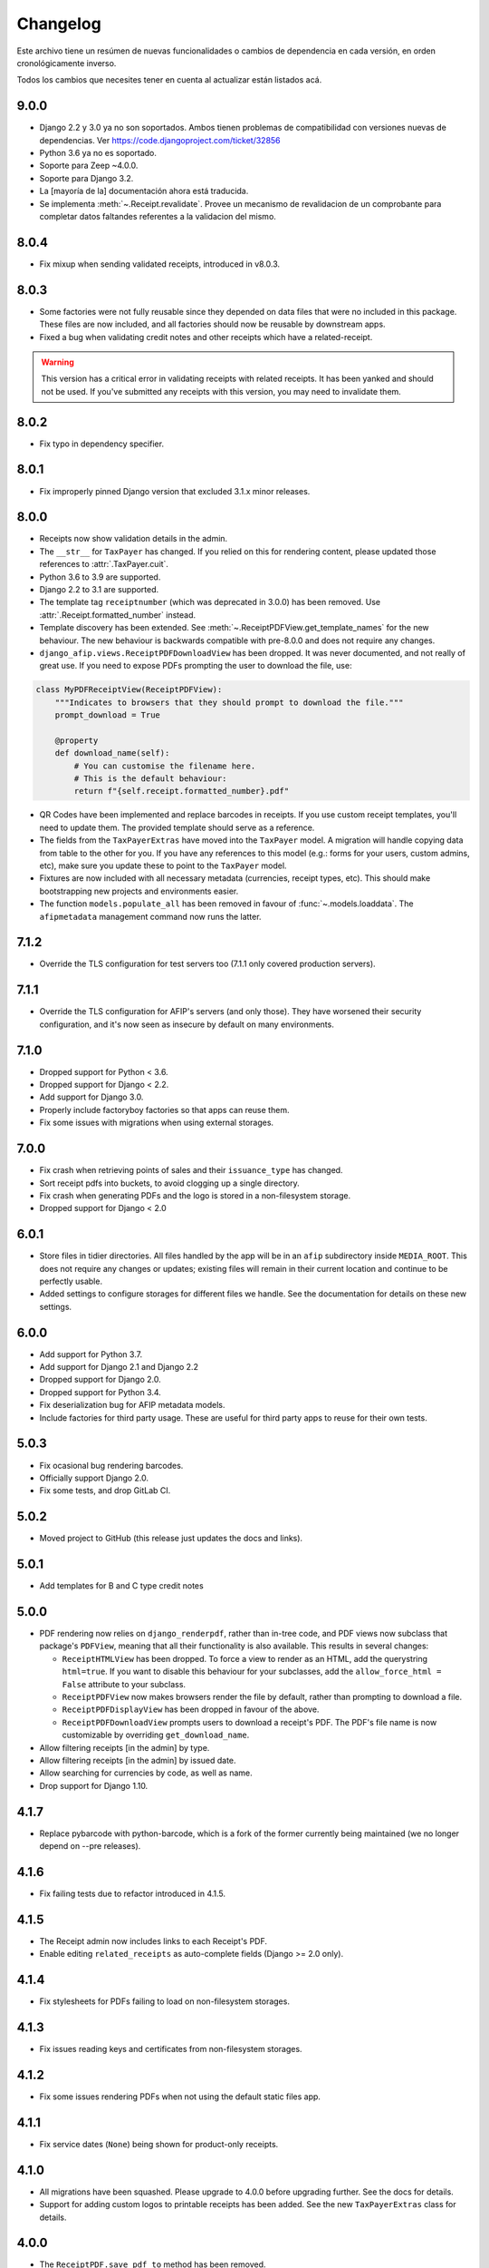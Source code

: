 Changelog
=========

Este archivo tiene un resúmen de nuevas funcionalidades o cambios de
dependencia en cada versión, en orden cronológicamente inverso.

Todos los cambios que necesites tener en cuenta al actualizar están listados
acá.

9.0.0
-----

* Django 2.2 y 3.0 ya no son soportados. Ambos tienen problemas de
  compatibilidad con versiones nuevas de dependencias.
  Ver https://code.djangoproject.com/ticket/32856
* Python 3.6 ya no es soportado.
* Soporte para Zeep ~4.0.0.
* Soporte para Django 3.2.
* La [mayoría de la] documentación ahora está traducida.
* Se implementa :meth:`~.Receipt.revalidate`. Provee un mecanismo de revalidacion
  de un comprobante para completar datos faltandes referentes a la validacion del mismo.

8.0.4
-----

* Fix mixup when sending validated receipts, introduced in v8.0.3.

8.0.3
-----

* Some factories were not fully reusable since they depended on data files that
  were no included in this package. These files are now included, and all
  factories should now be reusable by downstream apps.
* Fixed a bug when validating credit notes and other receipts which have a
  related-receipt.

.. warning::

    This version has a critical error in validating receipts with related
    receipts. It has been yanked and should not be used. If you've submitted
    any receipts with this version, you may need to invalidate them.

8.0.2
-----

* Fix typo in dependency specifier.

8.0.1
-----

* Fix improperly pinned Django version that excluded 3.1.x minor releases.

8.0.0
-----
* Receipts now show validation details in the admin.
* The ``__str__`` for ``TaxPayer`` has changed. If you relied on this for rendering
  content, please updated those references to :attr:`.TaxPayer.cuit`.
* Python 3.6 to 3.9 are supported.
* Django 2.2 to 3.1 are supported.
* The template tag ``receiptnumber`` (which was deprecated in 3.0.0) has been removed.
  Use :attr:`.Receipt.formatted_number` instead.
* Template discovery has been extended. See :meth:`~.ReceiptPDFView.get_template_names`
  for the new behaviour.
  The new behaviour is backwards compatible with pre-8.0.0 and does not require any
  changes.
* ``django_afip.views.ReceiptPDFDownloadView`` has been dropped. It was never
  documented, and not really of great use. If you need to expose PDFs prompting the
  user to download the file, use:

.. code:: python

    class MyPDFReceiptView(ReceiptPDFView):
        """Indicates to browsers that they should prompt to download the file."""
        prompt_download = True

        @property
        def download_name(self):
            # You can customise the filename here.
            # This is the default behaviour:
            return f"{self.receipt.formatted_number}.pdf"

* QR Codes have been implemented and replace barcodes in receipts. If you use
  custom receipt templates, you'll need to update them. The provided template
  should serve as a reference.
* The fields from the ``TaxPayerExtras`` have moved into the ``TaxPayer``
  model. A migration will handle copying data from table to the other for you.
  If you have any references to this model (e.g.: forms for your users, custom
  admins, etc), make sure you update these to point to the ``TaxPayer`` model.
* Fixtures are now included with all necessary metadata (currencies, receipt
  types, etc). This should make bootstrapping new projects and environments
  easier.
* The function ``models.populate_all`` has been removed in favour of
  :func:`~.models.loaddata`. The ``afipmetadata`` management command now runs
  the latter.

7.1.2
-----
* Override the TLS configuration for test servers too (7.1.1 only covered
  production servers).

7.1.1
-----
* Override the TLS configuration for AFIP's servers (and only those). They have
  worsened their security configuration, and it's now seen as insecure by
  default on many environments.

7.1.0
-----
* Dropped support for Python < 3.6.
* Dropped support for Django < 2.2.
* Add support for Django 3.0.
* Properly include factoryboy factories so that apps can reuse them.
* Fix some issues with migrations when using external storages.

7.0.0
-----
* Fix crash when retrieving points of sales and their ``issuance_type`` has
  changed.
* Sort receipt pdfs into buckets, to avoid clogging up a single
  directory.
* Fix crash when generating PDFs and the logo is stored in a non-filesystem
  storage.
* Dropped support for Django < 2.0

6.0.1
-----

* Store files in tidier directories. All files handled by the app will be in an
  ``afip`` subdirectory inside ``MEDIA_ROOT``. This does not require any
  changes or updates; existing files will remain in their current location and
  continue to be perfectly usable.
* Added settings to configure storages for different files we handle. See the
  documentation for details on these new settings.

6.0.0
-----

* Add support for Python 3.7.
* Add support for Django 2.1 and Django 2.2
* Dropped support for Django 2.0.
* Dropped support for Python 3.4.
* Fix deserialization bug for AFIP metadata models.
* Include factories for third party usage. These are useful for third party
  apps to reuse for their own tests.

5.0.3
-----

* Fix ocasional bug rendering barcodes.
* Officially support Django 2.0.
* Fix some tests, and drop GitLab CI.

5.0.2
-----
* Moved project to GitHub (this release just updates the docs and links).

5.0.1
-----
* Add templates for B and C type credit notes

5.0.0
-----
* PDF rendering now relies on ``django_renderpdf``, rather than in-tree code,
  and PDF views now subclass that package's ``PDFView``, meaning that all their
  functionality is also available. This results in several changes:

  * ``ReceiptHTMLView`` has been dropped. To force a view to render as an HTML,
    add the querystring ``html=true``. If you want to disable this behaviour
    for your subclasses, add the ``allow_force_html = False`` attribute to your
    subclass.
  * ``ReceiptPDFView`` now makes browsers render the file by default, rather
    than prompting to download a file.
  * ``ReceiptPDFDisplayView`` has been dropped in favour of the above.
  * ``ReceiptPDFDownloadView`` prompts users to download a receipt's PDF. The
    PDF's file name is now customizable by overriding ``get_download_name``.
* Allow filtering receipts [in the admin] by type.
* Allow filtering receipts [in the admin] by issued date.
* Allow searching for currencies by code, as well as name.
* Drop support for Django 1.10.

4.1.7
-----
* Replace pybarcode with python-barcode, which is a fork of the former
  currently being maintained (we no longer depend on --pre releases).

4.1.6
-----
* Fix failing tests due to refactor introduced in 4.1.5.

4.1.5
-----
* The Receipt admin now includes links to each Receipt's PDF.
* Enable editing ``related_receipts`` as auto-complete fields (Django >= 2.0
  only).

4.1.4
-----
* Fix stylesheets for PDFs failing to load on non-filesystem storages.

4.1.3
-----
* Fix issues reading keys and certificates from non-filesystem storages.

4.1.2
-----
* Fix some issues rendering PDFs when not using the default static files app.

4.1.1
-----
* Fix service dates (``None``) being shown for product-only receipts.

4.1.0
-----
* All migrations have been squashed. Please upgrade to 4.0.0 before upgrading
  further. See the docs for details.
* Support for adding custom logos to printable receipts has been added. See the
  new ``TaxPayerExtras`` class for details.

4.0.0
-----
* The ``ReceiptPDF.save_pdf_to`` method has been removed.
* The ``active_since`` field has been moved from ``TaxPayerProfile`` to
  ``TaxPayer``.
* Invoices in the admin will show a small asterisk if their value in the
  original currency doesn't match their value in ARS.
* The ``ReceiptPDF`` class now has a new ``client_vat_condition`` field. Newly
  created instances must define this non-nullable field.
* ``ReceiptPDF`` instances will now auto-generate the PDF file when they are
  saved if the receipt has been validated. Note that they are only generated
  ONCE, and regeneration must be done manually.
* Added a new ``ReceiptPDFDisplayView``, that shows a PDF without prompting
  users to download it.
* Only minimal dependencies are now specified, rather that pinned versions
  (this should avoid silly conflicts with other libraries requiring newer
  versions).
* ``ReceiptEntry.vat`` is now blankable, making forms and admins less
  confusing.
* Remove old monkey-patching code for the ``ssl`` module. This no longer seems
  to be necessary.
* Fix issues displaying static files in receipts when not running in
  development mode.
* ``ReceiptPDF.client_address`` can now be blank, given that this field may be
  absent for certain receipt types.
* Added ``total_vat`` and ``total_tax`` properties to ``Receipt``. This should
  be pretty self-explanatory.

3.3.0
-----
* The ``ReceiptPDF.save_pdf_to`` method has been deprecated and will be removed
  in 4.0.0.
* VAT conditions in models are now limited to know types -- this should very
  much help create UIs and forms. If you come across a missing VAT condition,
  please open an issue for it.
* Improved the documentation surrounding PDF generation.

3.2.1
-----
* Use CAE expirations for receipt barcodes, not receipt expiration. This is the
  behaviour follows by AFIP's own generators, even though the spec doesn't
  explicitly state this.

3.2.0
-----
* New runtime dependency: pyBarcode>=0.8b1.
* The receipt class now has a ``is_validated`` property to check if a single
  instance has been validated.
* All internal errors now raise ``DjangoAfipException`` or a subclass of it.
* Add barcodes to receipt PDFs (AFIP 1702/04).
* TaxPayer certs are now blankable, which should improve admin usability, as
  well as make forms for new TaxPayers friendlier. You might need to check your
  forms if users are expected to always provide a certificate.
* Certificate expiration dates are now stored (via a pre-save hook) and exposed
  by the ``TaxPayer`` model. This should also make it impossible to upload
  garbage instead of a proper certificate file.

3.1.0
-----
* Receipt entries are now shown in the Receipts admin.
* Fix receipt entries being mis-rendered (missing quantity) in PDFs.
* Allow generating PDFs for receipts via the admin.
* Use PES (ARS) as a default currency for Receipts (only if metadata is
  present), and '1' as a currency quote.
* Customized admins are now included for a few more models.

3.0.0
-----
* The entire ``ReceiptBatch`` model has been dropped, along with
  ``Validation``. Receipts are now validated via Receipt querysets, eg:
  ``Receipt.objects.filter(...).validate()``. The existing
  ``ReceiptValidation`` objects remain unchanged.
* Validation of Receipts can now be done in a single action via the ``Receipt``
  admin.
* ``Receipt`` instances have a new ``validate()`` method to validate that
  single receipt.
* The ``receiptnumber`` tag is now deprecated. Use ``Receipt.formatted_number``
  instead.

2.7.0
-----

* Drop support for Django 1.9, support Django 1.11.
* The default ordering of ``Receipt`` instances has now changed, both via
  querysets and in the admin.
* The total amount for receipts is not shown in ARS.
* CI now run tests with all supported Python and Django versions.
* This version has experimental Django 2.0 support.
* Include a new ReceiptPDF admin.
* All exceptions now inherit from ``DjangoAfipException``.

2.6.1
-----

* Language settings of downstream apps should no longer generate bogus
  migrations for ``django-afip``.

2.6.0
-----

* It is now possible to generate keys and CSRs for taxpayers, both
  programmatically, and via the admin.
* The ``AuthTicket.authorize`` method no longer takes a ``save`` argument.
  Authorized tickets are now always immediately saved.
* Add a missing migration.

2.5.1
-----

* Fix an error validating receipts with not VAT or Tax.

2.5.0
-----

* We now rely on ``zeep``, rather ``suds``, update your dependencies
  accordingly.

2.4.0
-----

* Raise ``CertificateExpired``, ``UntrustedCertificate`` or
  ``AuthenticationError`` when attempting an authentication fail.
* The field ``ReceiptEntry.amount`` has been renamed to ``quantity``.
* Add a links to documentation on where to obtain the AFIP WS certificates.
* Introduce this changelog.

2.3.1
-----
* Fix inconsistencies in the return type for ``ReceiptBatch.validate()``.
* Fix bad file names in PDF views.

v2.3.0
------
* Switched from ``suds-py3`` to ``suds-redux``. This should make installation a
  lot easier, since the latter is available on PyPI.

v2.2.1
------
* Fix a crash when fetching more than one point of sale.

v2.2.0
------
* Add support for Django 1.10.
* The ``profile`` parameter has been dropped from the
  ``ReceiptPDF.create_for_receipt`` method.
* Use PyOpenSSL to sign authentication tickets.
* Dropped runtime dependency: The ``openssl`` binary is no longer required.
* Added runtime dependency: ``pyOpenSSL``.

v2.1.2
------
* The package version is not exposed via ``django_afip.__version__``
* Lots of documentation improvements!
* Improve handling of some errors returned by AFIP's WS when using invalid
  credentials.

v2.1.1
------
* Work around PyPI issues which resulted in failed deployments.

v2.1.0
------
* Each ``ReceiptEntry`` can now have a VAT attached to it.
* Add a missing migration.
* Each ``TaxPayer`` instance now has an ``is_sandboxed`` flag. Sandboxes and
  non-sandboxed users can now coexist. This flag should be updated to the
  current value of ``settings.AFIP_DEBUG``. This setting had been dropped and
  will no longer be used.
* Include a management command ``afipmetadata``, to fetch all metadata from
  AFIP's WS.
* Make the ssl monkey-patching as least invasive as possible.
* Improve error handling for ``openssl``  calls.
* Add a new template tag ``format_cuit``, which can be used to format numbers
  as CUITs.

v2.0.3
------
* Save PDF receipts into a ``receipts`` directory inside the media directory.

v2.0.2
------
* Only allow one ``TaxPayerProfile`` per ``TaxPayer``.

v2.0.1
------
* Tidy up exception handling and corner cases for PDF generation.

v2.0.0
------
* Only allow a single ``ReceiptPDF`` instance per ``Receipt``.
* Failed receipt validations no longer raise an exception, but rather return a
  list of errors (since this handles partial validations better).
* Lots of improvements to unit tests and error checking.

